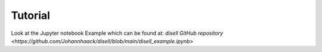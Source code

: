 Tutorial
========

Look at the Jupyter notebook Example which can be found at:  
`disell GitHub repository <https://github.com/Johannhaack/disell/blob/main/disell_example.ipynb>`
